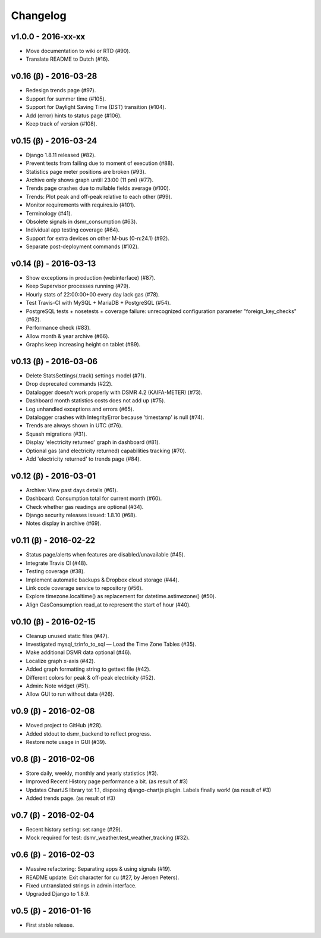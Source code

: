Changelog
=========

v1.0.0 - 2016-xx-xx
^^^^^^^^^^^^^^^^^^^
- Move documentation to wiki or RTD (#90).
- Translate README to Dutch (#16).


v0.16 (β) - 2016-03-28
^^^^^^^^^^^^^^^^^^^^^^
- Redesign trends page (#97).
- Support for summer time (#105).
- Support for Daylight Saving Time (DST) transition (#104).
- Add (error) hints to status page (#106).
- Keep track of version (#108).


v0.15 (β) - 2016-03-24
^^^^^^^^^^^^^^^^^^^^^^
- Django 1.8.11 released (#82).
- Prevent tests from failing due to moment of execution (#88).
- Statistics page meter positions are broken (#93).
- Archive only shows graph untill 23:00 (11 pm) (#77).
- Trends page crashes due to nullable fields average (#100).
- Trends: Plot peak and off-peak relative to each other (#99).
- Monitor requirements with requires.io (#101).
- Terminology (#41).
- Obsolete signals in dsmr_consumption (#63).
- Individual app testing coverage (#64).
- Support for extra devices on other M-bus (0-n:24.1) (#92).
- Separate post-deployment commands (#102).


v0.14 (β) - 2016-03-13
^^^^^^^^^^^^^^^^^^^^^^
- Show exceptions in production (webinterface) (#87).
- Keep Supervisor processes running (#79).
- Hourly stats of 22:00:00+00 every day lack gas (#78).
- Test Travis-CI with MySQL + MariaDB + PostgreSQL (#54).
- PostgreSQL tests + nosetests + coverage failure: unrecognized configuration parameter "foreign_key_checks" (#62).
- Performance check (#83).
- Allow month & year archive (#66).
- Graphs keep increasing height on tablet (#89).


v0.13 (β) - 2016-03-06
^^^^^^^^^^^^^^^^^^^^^^
- Delete StatsSettings(.track) settings model (#71).
- Drop deprecated commands (#22).
- Datalogger doesn't work properly with DSMR 4.2 (KAIFA-METER) (#73).
- Dashboard month statistics costs does not add up (#75).
- Log unhandled exceptions and errors (#65).
- Datalogger crashes with IntegrityError because 'timestamp' is null (#74).
- Trends are always shown in UTC (#76).
- Squash migrations (#31).
- Display 'electricity returned' graph in dashboard (#81).
- Optional gas (and electricity returned) capabilities tracking (#70).
- Add 'electricity returned' to trends page (#84).


v0.12 (β) - 2016-03-01
^^^^^^^^^^^^^^^^^^^^^^
- Archive: View past days details (#61).
- Dashboard: Consumption total for current month (#60).
- Check whether gas readings are optional (#34).
- Django security releases issued: 1.8.10 (#68).
- Notes display in archive (#69).


v0.11 (β) - 2016-02-22
^^^^^^^^^^^^^^^^^^^^^^
- Status page/alerts when features are disabled/unavailable (#45).
- Integrate Travis CI (#48).
- Testing coverage (#38).
- Implement automatic backups & Dropbox cloud storage (#44).
- Link code coverage service to repository (#56).
- Explore timezone.localtime() as replacement for datetime.astimezone() (#50).
- Align GasConsumption.read_at to represent the start of hour (#40).


v0.10 (β) - 2016-02-15
^^^^^^^^^^^^^^^^^^^^^^
- Cleanup unused static files (#47).
- Investigated mysql_tzinfo_to_sql — Load the Time Zone Tables (#35).
- Make additional DSMR data optional (#46).
- Localize graph x-axis (#42).
- Added graph formatting string to gettext file (#42).
- Different colors for peak & off-peak electricity (#52).
- Admin: Note widget (#51).
- Allow GUI to run without data (#26).


v0.9 (β) - 2016-02-08
^^^^^^^^^^^^^^^^^^^^^
- Moved project to GitHub (#28).
- Added stdout to dsmr_backend to reflect progress.
- Restore note usage in GUI (#39).


v0.8 (β) - 2016-02-06
^^^^^^^^^^^^^^^^^^^^^
- Store daily, weekly, monthly and yearly statistics (#3).
- Improved Recent History page performance a bit. (as result of #3)
- Updates ChartJS library tot 1.1, disposing django-chartjs plugin. Labels finally work! (as result of #3)
- Added trends page. (as result of #3)


v0.7 (β) - 2016-02-04
^^^^^^^^^^^^^^^^^^^^^
- Recent history setting: set range (#29).
- Mock required for test: dsmr_weather.test_weather_tracking (#32).


v0.6 (β) - 2016-02-03
^^^^^^^^^^^^^^^^^^^^^
- Massive refactoring: Separating apps & using signals (#19).
- README update: Exit character for cu (#27, by Jeroen Peters).
- Fixed untranslated strings in admin interface.
- Upgraded Django to 1.8.9.


v0.5 (β) - 2016-01-16
^^^^^^^^^^^^^^^^^^^^^
- First stable release.
